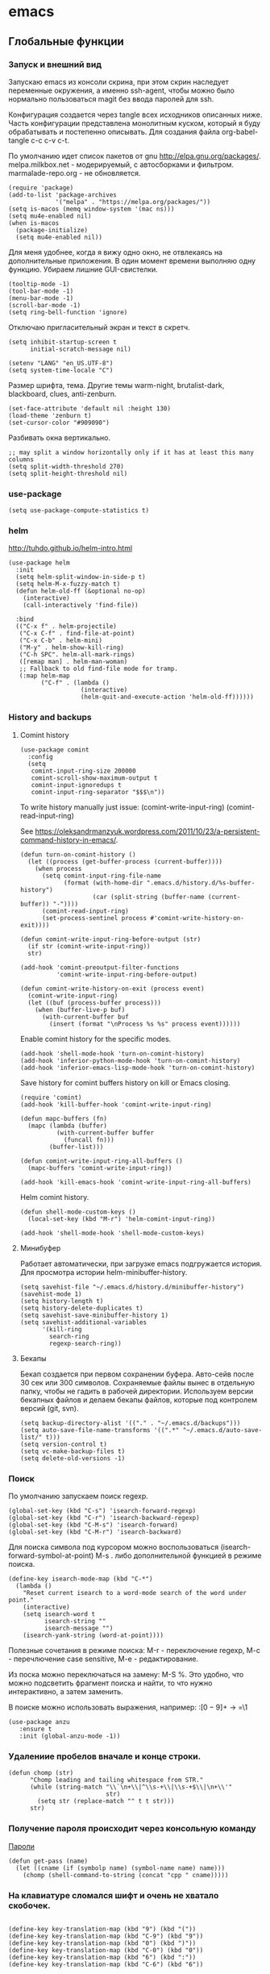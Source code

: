 #+STARTUP: content
* emacs
  :PROPERTIES:
  :header-args: :tangle ~/.emacs.d/init.el :results silent
  :END:

** Глобальные функции
*** Запуск и внешний вид

Запускаю emacs из консоли скрина, при этом скрин наследует переменные
окружения, а именно ssh-agent, чтобы можно было нормально
пользоваться magit без ввода паролей для ssh.

Конфигурация создается через tangle всех исходников описанных ниже.
Часть конфигурации представлена монолитным куском, который я буду
обрабатывать и постепенно описывать.
Для создания файла org-babel-tangle c-c c-v c-t.

По умолчанию идет список пакетов от gnu http://elpa.gnu.org/packages/.
melpa.milkbox.net - модерируемый, с автосборками и фильтром.
marmalade-repo.org - не обновляется.
#+BEGIN_SRC elisp
(require 'package)
(add-to-list 'package-archives
             '("melpa" . "https://melpa.org/packages/"))
(setq is-macos (memq window-system '(mac ns)))
(setq mu4e-enabled nil)
(when is-macos
  (package-initialize)
  (setq mu4e-enabled nil))
#+END_SRC

Для меня удобнее, когда я вижу одно окно, не отвлекаясь на
дополнительные приложения. В один момент времени выполняю одну функцию.
Убираем лишние GUI-свистелки.

#+BEGIN_SRC elisp
(tooltip-mode -1)
(tool-bar-mode -1)
(menu-bar-mode -1)
(scroll-bar-mode -1)
(setq ring-bell-function 'ignore)
#+END_SRC

Отключаю пригласительный экран и текст в скретч.

#+BEGIN_SRC elisp
(setq inhibit-startup-screen t
      initial-scratch-message nil)
#+END_SRC

#+BEGIN_SRC elisp
(setenv "LANG" "en_US.UTF-8")
(setq system-time-locale "C")
#+END_SRC

Размер шрифта, тема.
Другие темы warm-night, brutalist-dark, blackboard, clues, anti-zenburn.

#+BEGIN_SRC elisp
(set-face-attribute 'default nil :height 130)
(load-theme 'zenburn t)
(set-cursor-color "#909090")
#+END_SRC

Разбивать окна вертикально.

#+BEGIN_SRC elisp
;; may split a window horizontally only if it has at least this many columns
(setq split-width-threshold 270)
(setq split-height-threshold nil)
#+END_SRC

*** use-package

#+BEGIN_SRC elisp
(setq use-package-compute-statistics t)
#+END_SRC

*** helm

http://tuhdo.github.io/helm-intro.html

#+BEGIN_SRC elisp
(use-package helm
  :init
  (setq helm-split-window-in-side-p t)
  (setq helm-M-x-fuzzy-match t)
  (defun helm-old-ff (&optional no-op)
    (interactive)
    (call-interactively 'find-file))

  :bind
  (("C-x f" . helm-projectile)
   ("C-x C-f" . find-file-at-point)
   ("C-x C-b" . helm-mini)
   ("M-y" . helm-show-kill-ring)
   ("C-h SPC". helm-all-mark-rings)
   ([remap man] . helm-man-woman)
   ;; Fallback to old find-file mode for tramp.
   (:map helm-map
         ("C-f" . (lambda ()
                    (interactive)
                    (helm-quit-and-execute-action 'helm-old-ff))))))
#+END_SRC

*** History and backups
**** Comint history

#+BEGIN_SRC elisp
(use-package comint
  :config
  (setq
   comint-input-ring-size 200000
   comint-scroll-show-maximum-output t
   comint-input-ignoredups t
   comint-input-ring-separator "$$$\n"))
#+END_SRC

To write history manually just issue:
(comint-write-input-ring)
(comint-read-input-ring)

See https://oleksandrmanzyuk.wordpress.com/2011/10/23/a-persistent-command-history-in-emacs/.
#+BEGIN_SRC elisp
(defun turn-on-comint-history ()
  (let ((process (get-buffer-process (current-buffer))))
    (when process
      (setq comint-input-ring-file-name
            (format (with-home-dir ".emacs.d/history.d/%s-buffer-history")
                    (car (split-string (buffer-name (current-buffer)) "-"))))
      (comint-read-input-ring)
      (set-process-sentinel process #'comint-write-history-on-exit))))
#+END_SRC

#+BEGIN_SRC elisp
(defun comint-write-input-ring-before-output (str)
  (if str (comint-write-input-ring))
  str)

(add-hook 'comint-preoutput-filter-functions
          'comint-write-input-ring-before-output)
#+END_SRC

#+BEGIN_SRC elisp
(defun comint-write-history-on-exit (process event)
  (comint-write-input-ring)
  (let ((buf (process-buffer process)))
    (when (buffer-live-p buf)
      (with-current-buffer buf
        (insert (format "\nProcess %s %s" process event))))))
#+END_SRC

Enable comint history for the specific modes.

#+BEGIN_SRC elisp
(add-hook 'shell-mode-hook 'turn-on-comint-history)
(add-hook 'inferior-python-mode-hook 'turn-on-comint-history)
(add-hook 'inferior-emacs-lisp-mode-hook 'turn-on-comint-history)
#+END_SRC

Save history for comint buffers history on kill or Emacs closing.

#+BEGIN_SRC elisp
(require 'comint)
(add-hook 'kill-buffer-hook 'comint-write-input-ring)

(defun mapc-buffers (fn)
  (mapc (lambda (buffer)
          (with-current-buffer buffer
            (funcall fn)))
        (buffer-list)))

(defun comint-write-input-ring-all-buffers ()
  (mapc-buffers 'comint-write-input-ring))

(add-hook 'kill-emacs-hook 'comint-write-input-ring-all-buffers)
#+END_SRC

Helm comint history.

#+BEGIN_SRC elisp
(defun shell-mode-custom-keys ()
  (local-set-key (kbd "M-r") 'helm-comint-input-ring))

(add-hook 'shell-mode-hook 'shell-mode-custom-keys)
#+END_SRC

**** Минибуфер

Работает автоматически, при загрузке emacs подгружается история.
Для просмотра истории helm-minibuffer-history.

#+BEGIN_SRC elisp
(setq savehist-file "~/.emacs.d/history.d/minibuffer-history")
(savehist-mode 1)
(setq history-length t)
(setq history-delete-duplicates t)
(setq savehist-save-minibuffer-history 1)
(setq savehist-additional-variables
      '(kill-ring
        search-ring
        regexp-search-ring))
#+END_SRC

#+RESULTS:
| kill-ring | search-ring | regexp-search-ring |

**** Бекапы
Бекап создается при первом сохранении буфера.
Авто-сейв после 30 сек или 300 символов.
Сохраняемые файлы вынес в отдельную папку, чтобы не гадить в рабочей
директории. Используем версии бекапных файлов и делаем бекапы файлов,
которые под контролем версий (git, svn).

#+BEGIN_SRC elisp
(setq backup-directory-alist '(("." . "~/.emacs.d/backups")))
(setq auto-save-file-name-transforms '((".*" "~/.emacs.d/auto-save-list/" t)))
(setq version-control t)
(setq vc-make-backup-files t)
(setq delete-old-versions -1)
#+END_SRC

*** Поиск

По умолчанию запускаем поиск regexp.

#+BEGIN_SRC elisp
(global-set-key (kbd "C-s") 'isearch-forward-regexp)
(global-set-key (kbd "C-r") 'isearch-backward-regexp)
(global-set-key (kbd "C-M-s") 'isearch-forward)
(global-set-key (kbd "C-M-r") 'isearch-backward)
#+END_SRC

Для поиска символа под курсором можно воспользоваться
(isearch-forward-symbol-at-point) M-s .
либо дополнительной функцией в режиме поиска.

#+BEGIN_SRC elisp
(define-key isearch-mode-map (kbd "C-*")
  (lambda ()
    "Reset current isearch to a word-mode search of the word under point."
    (interactive)
    (setq isearch-word t
          isearch-string ""
          isearch-message "")
    (isearch-yank-string (word-at-point))))
#+END_SRC

Полезные сочетания в режиме поиска:
М-r - переключение regexp,
M-c - перечлючение case sensitive,
M-e - редактирование.

Из поска можно переключаться на замену: M-S %. Это удобно, что можно
подсветить фрагмент поиска и найти, то что нужно интерактивно, а затем
заменить.

В поиске можно использовать выражения, например:
:\([0-9]+\) → =\1

#+BEGIN_SRC elisp
(use-package anzu
   :ensure t
   :init (global-anzu-mode -1))
#+END_SRC

*** Удалениие пробелов вначале и конце строки.

#+BEGIN_SRC elisp
(defun chomp (str)
      "Chomp leading and tailing whitespace from STR."
      (while (string-match "\\`\n+\\|^\\s-+\\|\\s-+$\\|\n+\\'"
                           str)
        (setq str (replace-match "" t t str)))
      str)
#+END_SRC

*** Получение пароля происходит через консольную команду

[[file:system.org::*%D0%9F%D0%B0%D1%80%D0%BE%D0%BB%D0%B8][Пароли]]

#+BEGIN_SRC elisp
  (defun get-pass (name)
    (let ((cname (if (symbolp name) (symbol-name name) name)))
      (chomp (shell-command-to-string (concat "cpp " cname)))))
#+END_SRC

*** На клавиатуре сломался шифт и очень не хватало скобочек.

#+BEGIN_SRC elisp :tangle no

(define-key key-translation-map (kbd "9") (kbd "("))
(define-key key-translation-map (kbd "C-9") (kbd "9"))
(define-key key-translation-map (kbd "0") (kbd ")"))
(define-key key-translation-map (kbd "C-0") (kbd "0"))
(define-key key-translation-map (kbd "6") (kbd ":"))
(define-key key-translation-map (kbd "C-6") (kbd "6"))

#+END_SRC

#+RESULTS:
: 6

*** Пути от домашней папки и emacs.d.
#+BEGIN_SRC elisp
  (defun may-be-add-first-slash (path)
    (concat (if (string-match "^/" path) "" "/") path))

  (defun with-home-dir (path)
    (concat (expand-file-name "~") (may-be-add-first-slash path)))

  (defun with-emacs-dir (path)
    (with-home-dir (concat ".emacs.d" (may-be-add-first-slash path))))
#+END_SRC

*** Копирование имени файла текущего буфера в clipboard.
#+BEGIN_SRC elisp
  (defun copy-file-name-to-clipboard ()
    "Copy the current buffer file name to the clipboard."
    (interactive)
    (let ((filename (if (equal major-mode 'dired-mode)
                        default-directory
                      (buffer-file-name))))
      (when filename
        (kill-new filename)
        (message "Copied buffer file name '%s' to the clipboard." filename))))

#+END_SRC

#+RESULTS:
: copy-file-name-to-clipboard
: copy-file-name-to-clipboard

*** Русская раскладка С-\

#+BEGIN_SRC elisp
(load-file "~/.emacs.d/cyrillic-dvorak.el")
(setq default-input-method "cyrillic-dvorak")
#+END_SRC

*** Шаблоны

Включаем возможность использования шаблонов везде.
Личные шаблоны храняться в file:///~/.emacs.d/snippets/.
Шаблоны могут использоваться как по ключу (key), так и по сочетанию
клавиш (binding), последнее полезно для оборачивания региона шаблоном.
yas-wrap-around-region включает такое поведение.

#+BEGIN_SRC elisp
(require 'yasnippet)
(yas-global-mode 1)
(setq yas-wrap-around-region t)
#+END_SRC

*** Браузер
#+BEGIN_SRC elisp
(setq browse-url-browser-function 'browse-url-generic
     browse-url-generic-program "firefox")

(when (eq system-type 'darwin)
  (setq browse-url-generic-program "/Applications/Google Chrome.app/Contents/MacOS/Google Chrome"))

#+END_SRC

*** Смена сплита буферов вертикальный/горизонтальный
#+BEGIN_SRC elisp
(defun toggle-window-split ()
  (interactive)
  (if (= (count-windows) 2)
      (let* ((this-win-buffer (window-buffer))
	     (next-win-buffer (window-buffer (next-window)))
	     (this-win-edges (window-edges (selected-window)))
	     (next-win-edges (window-edges (next-window)))
	     (this-win-2nd (not (and (<= (car this-win-edges)
					 (car next-win-edges))
				     (<= (cadr this-win-edges)
					 (cadr next-win-edges)))))
	     (splitter
	      (if (= (car this-win-edges)
		     (car (window-edges (next-window))))
		  'split-window-horizontally
		'split-window-vertically)))
	(delete-other-windows)
	(let ((first-win (selected-window)))
	  (funcall splitter)
	  (if this-win-2nd (other-window 1))
	  (set-window-buffer (selected-window) this-win-buffer)
	  (set-window-buffer (next-window) next-win-buffer)
	  (select-window first-win)
	  (if this-win-2nd (other-window 1))))))

#+END_SRC

#+RESULTS:
: toggle-window-split

*** Смена содержимого окон
#+BEGIN_SRC elisp
  (defun swap-windows (arg)
    "Transpose the buffers shown in two windows."
    (interactive "p")
    (let ((selector (if (>= arg 0) 'next-window 'previous-window)))
      (while (/= arg 0)
        (let ((this-win (window-buffer))
              (next-win (window-buffer (funcall selector))))
          (set-window-buffer (selected-window) next-win)
          (set-window-buffer (funcall selector) this-win)
          (select-window (funcall selector)))
        (setq arg (if (plusp arg) (1- arg) (1+ arg))))))

#+END_SRC

*** Аккорды

Назначаем сочетания символов на часто используемые функции.
#+BEGIN_SRC elisp
(require 'key-chord)
(key-chord-mode 1)
(key-chord-define-global "yy" 'ack)
(key-chord-define-global "jj" 'ace-jump-mode)
(key-chord-define-global "hh" 'magit-status)
#+END_SRC

*** Работа c unicode
Часто используемые символы удобно смотреть:
http://xahlee.info/comp/unicode_index.html
http://www.unexpected-vortices.com/doc-notes/some-common-unicode-characters.html
Вставка c-x 8 ret.

*** Spell checking

Для проверки можно использовать flyspell-region или ispell-region,
также можно влючить проверку для mode через mode-hook (flyspell-mode).

http://endlessparentheses.com/ispell-and-org-mode.html

M-$ - исправление первого слова с ошибкой после курсора.
В сессии исправления можно принять текущее слова (a/A),

добавить в личный словарь (i).

Переключение словаря - ispell-change-dictionary.

*** Magit for project

#+BEGIN_SRC elisp
(use-package magit
  :ensure t)

(defun magit-nova ()
  (interactive)
  (let ((buffer "magit: nova"))
    (if (get-buffer buffer)
	(switch-to-buffer "magit: nova")
      (magit-status "~/m/nova"))))

(global-set-key (kbd "C-; n") 'magit-nova)
#+END_SRC

*** defaults

#+BEGIN_SRC elisp
(require 'smex)
(smex-initialize)
(global-set-key (kbd "M-x") 'smex)
(global-set-key (kbd "M-X") 'smex-major-mode-commands)
(global-set-key (kbd "C-c C-c M-x") 'execute-extended-command)

(require 'uniquify)
(setq uniquify-buffer-name-style 'forward)

(require 'saveplace)
(setq-default save-place t)

(global-set-key (kbd "M-/") 'hippie-expand)
(global-set-key (kbd "C-x C-b") 'ibuffer)

(use-package ace-window
  :ensure t
  :init (global-set-key [remap other-window] 'ace-window))

(fset 'yes-or-no-p 'y-or-n-p)

(require 'expand-region)
(global-set-key (kbd "C-=") 'er/expand-region)

(global-set-key (kbd "M-n") 'delete-indentation)

(show-paren-mode 1)

;; show buffer file path or buffer name
(setq frame-title-format '(buffer-file-name "emacs %f" ("emacs %b")))

;; NO TABS, spaces only
(setq-default indent-tabs-mode nil)
(setq tab-width 4)

(setq find-program "find")

(setq x-select-enable-clipboard t
      x-select-enable-primary t
      save-interprogram-paste-before-kill t
      apropos-do-all t
      mouse-yank-at-point t
      save-place-file (concat user-emacs-directory "places")
      Info-additional-directory-list '("/usr/share/info/emacs-snapshot/" "/usr/local/share/info"))

(setq tramp-default-method "ssh")

(use-package ack
  :ensure t
  :init (setq
         ack-defaults-function 'ack-legacy-defaults
         ack-command "ag -i --nogroup --nocolor ")
  :config (defalias 'grep 'ack))

(setq grep-command "ag -i --nogroup --nocolor ")

(require 'multiple-cursors)
(require 'mark-multiple)
(require 'inline-string-rectangle)

(defun fc-eval-and-replace ()
  "Replace the preceding sexp with its value."
  (interactive)
  (backward-kill-sexp)
  (condition-case nil
      (prin1 (eval (read (current-kill 0)))
             (current-buffer))
    (error (message "Invalid expression")
           (insert (current-kill 0)))))

(display-time-mode t)

(add-hook 'before-save-hook 'delete-trailing-whitespace)

(global-set-key (kbd "C-w") 'clipboard-kill-region)
(global-set-key (kbd "M-w") 'clipboard-kill-ring-save)
(global-set-key (kbd "C-y") 'clipboard-yank)
(global-set-key (kbd "C-x r t") 'inline-string-rectangle)
(global-set-key (kbd "C-<") 'mark-previous-like-this)
(global-set-key (kbd "C->") 'mark-next-like-this)
;; like the other two, but takes an argument (negative is previous)
(global-set-key (kbd "C-M-m") 'mark-more-like-this)

(custom-set-faces
 '(which-func ((t (:foreground "#b680b1" :weight bold))))
 '(chess-ics1-black-face ((t (:foreground "dim gray" :weight bold))))
 '(chess-ics1-white-face ((t (:foreground "chocolate" :weight bold))))
 '(secondary-selection ((t (:background "olive drab")))))

(put 'narrow-to-region 'disabled nil)
(put 'downcase-region 'disabled nil)

(setq helm-locate-project-list '("~/m/nova"))

(setq ix-user "amadev"
      ix-token (get-pass "ix.io"))

(add-hook 'emacs-startup-hook
          (lambda ()
            (message "Emacs ready in %s with %d garbage collections."
                     (format "%.2f seconds"
                             (float-time
                              (time-subtract after-init-time before-init-time)))
                     gcs-done)))
(setq fill-column 80)

(setq create-lockfiles nil)
#+END_SRC

*** text

#+BEGIN_SRC elisp
(defun rows2one (start end)
  (interactive "r")
  (save-restriction
    (narrow-to-region start end)
    (goto-char (point-min))
    (replace-regexp "^" "'")
    (goto-char (point-min))
    (replace-regexp "$" "',")
    (goto-char (point-min))
    (while (search-forward "\n" nil t) (replace-match " " nil t))
    (move-end-of-line)
    ))

(defun pretty-print-xml-region (begin end)
  "Pretty format XML markup in region. You need to have nxml-mode
http://www.emacswiki.org/cgi-bin/wiki/NxmlMode installed to do
this. The function inserts linebreaks to separate tags that have
nothing but whitespace between them. It then indents the markup
by using nxml's indentation rules."
  (interactive "r")
  (save-excursion
    (goto-char begin)
    (while (search-forward-regexp "\>[ \\t]*\<" nil t)
      (backward-char) (insert "\n") (setq end (1+ end)))
    (indent-region begin end))
  (message "Ah, much better!"))

(defun duplicate-line(arg)
  "Duplicate current line, leaving point in lower line."
  (interactive "*p")

  ;; save the point for undo
  (setq buffer-undo-list (cons (point) buffer-undo-list))

  ;; local variables for start and end of line
  (let ((bol (save-excursion (beginning-of-line) (point)))
        eol)
    (save-excursion

      ;; don't use forward-line for this, because you would have
      ;; to check whether you are at the end of the buffer
      (end-of-line)
      (setq eol (point))

      ;; store the line and disable the recording of undo information
      (let ((line (buffer-substring bol eol))
            (buffer-undo-list t)
            (count arg))
        ;; insert the line arg times
        (while (> count 0)
          (newline)         ;; because there is no newline in 'line'
          (insert line)
          (setq count (1- count)))
        )

      ;; create the undo information
      (setq buffer-undo-list (cons (cons eol (point)) buffer-undo-list)))
    ) ; end-of-let

  ;; put the point in the lowest line and return
  (next-line arg))

(global-set-key (kbd "C-c l") 'duplicate-line)

(defvar current-date-time-format "%Y-%m-%dT%T%z"
  "Format of date to insert with `insert-current-date-time' func
See help of `format-time-string' for possible replacements")

(defvar current-time-format "%H:%M:%S%z"
  "Format of date to insert with `insert-current-time' func.
Note the weekly scope of the command's precision.")

(defun insert-current-date-time ()
  "insert the current date and time into current buffer.
Uses `current-date-time-format' for the formatting the date/time."
       (interactive)
       (insert (format-time-string current-date-time-format (current-time))))

(defun insert-current-date ()
  "insert the current date and time into current buffer.
Uses `current-date-time-format' for the formatting the date/time."
       (interactive)
       (insert (format-time-string "%Y-%m-%d" (current-time))))

(defun insert-current-time ()
  "insert the current time (1-week scope) into the current buffer."
       (interactive)
       (insert (format-time-string current-time-format (current-time))))

(defun sentence-from-func-name-in-string (func-name)
  (let ((splitted-fn (split-string func-name "_")))
    (setf (first splitted-fn) (capitalize (first splitted-fn)))
    (concat (mapconcat 'identity splitted-fn " ") "."))
  )

(defun sentence-from-func-name (start end)
  (interactive "r")
  (let ((result
         (sentence-from-func-name-in-string
          (buffer-substring-no-properties start end))))
    (save-excursion
      (delete-region start end)
      (goto-char start)
      (insert result))))
#+END_SRC

*** prog

#+BEGIN_SRC elisp
(defun my-prog-mode-hook ()
  (setq whitespace-style '(face lines-tail trailing)
        whitespace-line-column 79)
  (whitespace-mode t)
  (which-function-mode -1)
  (idle-highlight-mode t)
  (make-local-variable 'column-number-mode)
  (column-number-mode t)
  (hl-line-mode t)
  (add-to-list 'write-file-functions 'delete-trailing-whitespace))

(add-hook  'prog-mode-hook 'my-prog-mode-hook)
#+END_SRC

*** Макросы

kmacro-name-last-macro
insert-kbd-macro

#+BEGIN_SRC elisp
(fset 'convert_shell_env_to_emacs
      (lambda (&optional arg)
        "Keyboard macro."
        (interactive "p")
        (kmacro-exec-ring-item
         (quote ([40 4 115 101 116 101 110 118 32 34 4 19 61 return backspace 34 32 34 4 5 34 41 14 1] 0 "%d")) arg)))

(fset 'pytest-args-from-test-name
   (lambda (&optional arg) "Keyboard macro." (interactive "p") (kmacro-exec-ring-item '([134217765 46 return 47 return 33 backspace 32 45 107 32 18 47 return 67108896 19 32 23 2 2 2 23 46 112 121 5] 0 "%d") arg)))

(fset 'create-a-drill
   (kmacro-lambda-form [?* ?* ?* ?* backspace ?  ?\C-s ?  ?- ?  return backspace backspace backspace return backspace backspace backspace backspace ?* ?* ?* ?* ?  ?a ?n ?s ?w ?e ?r ?  backspace return backspace backspace backspace backspace backspace ?\C-p ?\C-p ?\C-c ?\C-q ?d ?r ?i ?l ?l return ?\C-e return backspace backspace backspace backspace ?t ?r ?a ?n ?s ?l ?a ?t ?e ?\C-n ?\C-n ?\C-n ?\C-a] 0 "%d"))
#+END_SRC

*** Replace multiple empty lines with a single one

#+BEGIN_SRC elisp
(defun single-lines-only ()
  "replace multiple blank lines with a single one"
  (interactive)
  (goto-char (point-min))
  (while (re-search-forward "\\(^\\s-*$\\)\n" nil t)
    (replace-match "\n")
    (forward-char 1)))
#+END_SRC

*** Export presentations to site

#+BEGIN_SRC elisp
(require 'ox-reveal)
(defun my-export ()
  (interactive)
  (save-current-buffer
    (let ((org-reveal-width 1920)
          (org-reveal-height 1080))
     (set-buffer "scheduler.org")
     (org-reveal-export-to-html)))
  (shell-command-to-string "scp -r ~/org/scheduler amadev:~/www/docs/")
  (shell-command-to-string "scp ~/org/scheduler.html amadev:~/www/docs/")
  (shell-command-to-string "scp ~/org/custom.css amadev:~/www/docs/reveal.js/css/")
  (shell-command-to-string "rm ~/org/scheduler.html"))
#+END_SRC

*** Delete buffes by name

Using ibuffer it can be done with marking buffers by name with '% n'
and press 'D' after that.

*** Color codes

#+BEGIN_SRC elisp
(use-package ansi-color
  :init
  (defun display-ansi-colors ()
    (interactive)
    (ansi-color-apply-on-region (point-min) (point-max))))
#+END_SRC

*** git-link

#+BEGIN_SRC elisp
(use-package git-link
  :config
  (defun git-link-mcp (hostname dirname filename branch commit start end)
    (format "https://gerrit.mcp.mirantis.com/gitweb?p=%s.git;a=blob;f=%s;hb=refs/heads/%s%s"
	    dirname
            filename
            branch
	    (when start
              (concat "#"
                      (if end
                          (format "l%s-l%s" start end)
                        (format "l%s" start))))))

  (add-to-list 'git-link-remote-alist '("gerrit.mcp.mirantis.net" git-link-mcp))

  (defun git-link-openstack (hostname dirname filename branch commit start end)
    (format "https://git.openstack.org/cgit/%s/tree/%s?h=refs/heads/%s%s"
	    dirname
            filename
            branch
	    (when start
              (concat "#"
                      (if end
                          (format "n%s-n%s" start end)
                        (format "n%s" start))))))

  (defun git-link-openstack-github (hostname dirname filename branch commit start end)
    (funcall 'git-link-github "github.com" dirname filename branch commit start end))

  (defun git-link-commit-openstack-github (hostname dirname commit)
    (funcall 'git-link-commit-github "github.com" dirname commit))

  ;; (add-to-list 'git-link-remote-alist '("review.openstack.org" git-link-openstack))
  (add-to-list 'git-link-remote-alist '("review.openstack.org" git-link-openstack-github))
  (add-to-list 'git-link-commit-remote-alist '("review.openstack.org" git-link-commit-openstack-github))
  )
#+END_SRC

*** Script wrappers

#+BEGIN_SRC elisp
(defun run-mirantis-vpn ()
  (interactive)
  (start-process "mirantis-vpn" "mirantis-vpn-buffer" "/home/amadev/bin/run_mirantis_vpn"))

(defun run-proxy ()
  (interactive)
  (start-process "proxy" "proxy-buffer" "/home/amadev/bin/run_proxy"))
#+END_SRC

*** Send region to comint buffer

Send buffer string to the shell specified by name in
target-shell-session. It could be defined as file local variable:

# Local Variables:
# target-shell-session: shell-default
# End:

#+BEGIN_SRC elisp
(require 'subr-x)

(make-variable-buffer-local
 (defvar target-shell-session "shell-default"
   "Name of session buffer for sending comands from sh-send-mode"))

(defun send-current-paragraph-or-region (&optional step cmd)
  (interactive ())

  (let* ((pbuf (get-buffer target-shell-session))
         (proc (get-buffer-process pbuf))
         min max command)
    (if (use-region-p)
        (setq min (region-beginning)
              max (region-end))
      (setq min (save-excursion (backward-paragraph) (point))
            max (save-excursion (re-search-forward "\n[\t\n ]*\n+" nil "NOERROR") (point))))
    (setq command (if cmd
                      cmd
                    (concat (string-trim (buffer-substring min max)) "\n")))
    ;; (message "sending '%s'  to '%s'" command target-shell-session)
    (if (and (derived-mode-p 'org-mode) (string-prefix-p "- [" (thing-at-point 'line t)))
        (org-ctrl-c-ctrl-c)
        (progn (with-current-buffer pbuf
           (goto-char (process-mark proc))
           (insert command)
           (comint-send-input))
         (display-buffer (process-buffer proc) t)
         (when step
           (goto-char max)
           (next-line))))))

(defun send-current-paragraph-or-region-and-step ()
  (interactive)
  (send-current-paragraph-or-region t))

(defun switch-to-process-buffer ()
  (interactive)
  (pop-to-buffer (get-buffer target-shell-session) t))

(defun sh-set-to-current-dir ()
  (interactive)
  (send-current-paragraph-or-region nil (concat "cd " default-directory)))

(define-minor-mode sh-send-mode
  "Send a paragraph or marked string to the shell buffer."
  :lighter " ss"
  :keymap (let ((map (make-sparse-keymap)))
            (define-key map (kbd "C-c C-c") 'send-current-paragraph-or-region-and-step)
            (define-key map (kbd "C-c C-z") 'switch-to-process-buffer)
            map))

(add-hook 'sh-mode-hook 'sh-send-mode)
(add-hook 'sql-mode-hook 'sh-send-mode)
(add-hook 'clojure-mode-hook 'sh-send-mode)
(add-hook 'org-mode-hook 'sh-send-mode)
#+END_SRC

*** Smartparens

Example config: https://github.com/Fuco1/.emacs.d/blob/master/files/smartparens.el

#+BEGIN_SRC elisp
(use-package smartparens-config
  :ensure smartparens
  :init (setq sp-base-key-bindings 'paredit)
  :config (progn
            (show-smartparens-global-mode t))
  :bind
  (:map smartparens-mode-map
        ("C-<right>" . sp-forward-slurp-sexp)
        ("C-<left>" . sp-forward-barf-sexp)
        ("C-c <left>" . sp-backward-slurp-sexp)
        ("C-c <right>" . sp-backward-barf-sexp)
        ("C-M-f" . sp-forward-sexp)
        ("C-M-b" . sp-backward-sexp)
        ("M-r" . sp-raise-sexp)
        ))

(add-hook 'prog-mode-hook 'turn-on-smartparens-strict-mode)
(add-hook 'markdown-mode-hook 'turn-on-smartparens-strict-mode)
(add-hook 'cider-repl-mode-hook 'turn-on-smartparens-strict-mode)
#+END_SRC

*** Shell track current dir

#+BEGIN_SRC elisp
  (defun shell-procfs-dirtrack (str)
    (prog1 str
      (when (string-match comint-prompt-regexp str)
        (let ((directory (file-symlink-p
                          (format "/proc/%s/cwd"
                                  (process-id
                                   (get-buffer-process
                                    (current-buffer)))))))
          (when (file-directory-p directory)
            (cd directory))))))

  (define-minor-mode shell-procfs-dirtrack-mode
    "Track shell directory by inspecting procfs."
    nil nil nil
    (cond (shell-procfs-dirtrack-mode
           (when (bound-and-true-p shell-dirtrack-mode)
             (shell-dirtrack-mode 0))
           (when (bound-and-true-p dirtrack-mode)
             (dirtrack-mode 0))
           (add-hook 'comint-preoutput-filter-functions
                     'shell-procfs-dirtrack nil t))
          (t
           (remove-hook 'comint-preoutput-filter-functions
                        'shell-procfs-dirtrack t))))
#+END_SRC

** Работа с файлами dired

Для просмотра содержимого папки можно C-x C-f C-f,
либо C-x d, для второго варианта можно указать glob-шаблон,
чтобы отфильтровать нужное, например *.org.

Сортировка по дате/алфавиту - s.
Задание переключателей для ls - C-u s, можно указать h, чтобы видеть
размеры в человекопонятном виде.

Режим wdired позволяет изменять имена файлов, как текст C-x C-q.

Пометка файлов через regexp - % m.
Выделить все - * s.
Инвертировать выделение - * t.

Скопировать, переместить, удалить - C, R, D.

Скопировать полный путь до файла C-u 0 w.

Настройки отображения dired по умолчанию.
Показываем все, сортируем по дате (новые внизу), но сначала директории.

#+BEGIN_SRC elisp
(setq dired-listing-switches "-altrh  --group-directories-first")
#+END_SRC

Использовать lisp-версию ls для Mac.

#+BEGIN_SRC elisp
(when (eq system-type 'darwin)
  (require 'ls-lisp)
  (setq ls-lisp-use-insert-directory-program nil))
#+END_SRC

#+BEGIN_SRC elisp
(use-package dired-subtree :ensure t
  :after dired
  :config
  (bind-key "<tab>" #'dired-subtree-toggle dired-mode-map)
  (bind-key "<backtab>" #'dired-subtree-cycle dired-mode-map))

(use-package dired-git-info
    :ensure t
    :bind (:map dired-mode-map
                (")" . dired-git-info-mode)))
#+END_SRC

** erc

echo "machine irc.freenode.net login avolkov port 6697 password $(cpp.sh irc.freenode.net)" >> \
   ~/.authinfo
echo "machine miracloud.irc.slack.com login andrey.volkov port 6667 password $(cpp.sh mirantis_irc)" >> \
   ~/.authinfo

Возможно, файл сильно кешируется, т.к. после обновления файла из запущенного
emacs данные не подхватывались, решилось перезапуском.

#+BEGIN_SRC elisp
(defun start-ircs ()
  (interactive)
  (erc-tls :server "irc.freenode.net" :port 6697
           :nick "avolkov" :full-name "Andrey Volkov"))

(require 'erc-join)
(erc-autojoin-mode 1)

(setq erc-autojoin-channels-alist
      '(
        ("freenode.net" "#openstack-nova" "#openstack-placement")
        ))

(setq erc-track-exclude-types '("JOIN" "NICK" "PART" "QUIT" "MODE"
                                "324" "329" "332" "333" "353" "477"))

(setq erc-format-query-as-channel-p t
      erc-track-priority-faces-only 'all
      erc-track-faces-priority-list '(erc-error-face
                                      erc-current-nick-face
                                      erc-keyword-face
                                      erc-nick-msg-face
                                      erc-direct-msg-face
                                      erc-dangerous-host-face
                                      erc-notice-face
                                      erc-prompt-face))

(require 'erc-log)
(setq erc-log-channels-directory "~/.emacs.d/erc/logs/")
(erc-log-enable)

(setq erc-save-buffer-on-part nil
      erc-save-queries-on-quit nil
      erc-log-write-after-send t
      erc-log-write-after-insert t)
#+END_SRC

#+BEGIN_SRC elisp
  (setq erc-important-channels
        '("#quotas" "#emacs" "#mos-ere" "#mos-nova" "#mos-nova-flood-ru"))

  (defun list-erc-joined-channels ()
    "Return all the channels you're in as a list. This does not include queries."
    (save-excursion
      ;; need to get out of ERC mode so we can have *all* channels returned
      (set-buffer "*scratch*")
      (mapcar #'(lambda (chanbuf)
                  (with-current-buffer chanbuf (erc-default-target)))
              (erc-channel-list erc-process))))

  (defun list-erc-tracked-channels (excluded)
    (remove-if #'(lambda (row) (member row excluded)) (list-erc-joined-channels)))

  (defun enable-erc-notification-for-important-channels-only ()
    (interactive)
    (setq erc-track-priority-faces-only (list-erc-tracked-channels erc-important-channels))
    (message "Enable notifications for channels %s" erc-important-channels))

  (defun disable-non-priority-notification ()
    (interactive)
    (setq erc-track-priority-faces-only 'all)
    (message "Notifications from all channels are disabled"))

  (defun enable-all-notifications ()
    (interactive)
    (setq erc-track-priority-faces-only nil)
    (message "Notifications from all channels are enabled"))
#+END_SRC

** shell
*** Tramp

#+BEGIN_SRC elisp
(use-package tramp
  :config (add-to-list 'tramp-connection-properties
                       (list nil "session-timeout" nil)))
#+END_SRC

*** Shell management

Для удобства запуска новых консолей есть две функции:
- start-shell(buffer-name &optional cmd)
  Например: (start-shell "shell_nova" "cd ~/m/nova && vact")
- start-ssh (buffer-name host &optional cmd)
  Подключается к хосту, используя tramp, затем запускает shell.
  Для подключения к хосту можно использовать tramp, например:
  (start-ssh "shell_ctl" "fuel|sudo:fuel|ssh:ctl01")

Часто используемые shell добавляются в shell-alist и вызываются
через helm (c-; b).

#+BEGIN_SRC elisp
(defun read-shells-config (fname)
  (read (format "(%s)"
                (with-temp-buffer
                  (insert-file-contents fname)
                  (buffer-string)))))

(defun make-comint-directory-tracking-work-remotely ()
  "Add this to comint-mode-hook to make directory tracking work
    while sshed into a remote host, e.g. for remote shell buffers
    started in tramp. (This is a bug fix backported from Emacs 24:
    http://comments.gmane.org/gmane.emacs.bugs/39082"
  (set (make-local-variable 'comint-file-name-prefix)
       (or (file-remote-p default-directory) "")))

(add-hook 'comint-mode-hook 'make-comint-directory-tracking-work-remotely)

(defun shell-cd (cmd)
  (when (string-match "cd \\([^\n]+\\)" cmd)
    (cd (match-string 1 cmd))))

(defun start-local (buffer-name &optional cmd)
  (shell buffer-name)
  (when cmd
      (shell-cd cmd)
      (with-current-buffer buffer-name
        (shell-procfs-dirtrack-mode))
      (comint-send-string buffer-name (concat cmd "\n"))))

(defun start-ssh (buffer-name host &optional cmd)
  (find-file (format "/ssh:%s:" host))
  (shell buffer-name)
  (if cmd
      (comint-send-string buffer-name (concat cmd "\n"))))

(defun start-shell-buffer (buffer host cmd)
  (if host
      (start-ssh bf host cmd)
    (start-local bf cmd)))

(setq shelm-history nil)

(defun run-or-get-shell (name)
  (interactive
   (progn
     (setq shell-alist (read-shells-config "~/.emacs.d/shells.el"))
     (let ((name (helm-comp-read
                  "Select shell: "
                  (mapcar (lambda (item) (list (nth 0 item) (nth 0 item))) shell-alist)
                  :history 'shelm-history)))
       (if (listp name) name (list name)))))
  (let* ((opts (cadr (assoc name shell-alist)))
         (host (plist-get opts 'host))
         (cmd (or (plist-get opts 'cmd) "true"))
         (bf (concat "shell-" name)))
    (message "%s is choosen, cmd: %s, host: %s" name cmd host)
    (and
     (get-buffer bf)
     (not (get-buffer-process bf))
     (kill-buffer bf))
    (if (get-buffer bf)
        (switch-to-buffer bf)
      (start-shell-buffer bf host cmd))))

(global-set-key (kbd "C-; b") 'run-or-get-shell)
#+END_SRC

*** Run current file

Запуск текущего файла в compilation mode.

#+BEGIN_SRC elisp
(global-set-key (kbd "<f7>") 'run-current-file)

(defun run-current-file ()
      "Execute or compile the current file.
   For example, if the current buffer is the file x.pl,
   then it'll call “perl x.pl” in a shell.
   The file can be php, perl, python, ruby, javascript, bash, ocaml, java.
   File suffix is used to determine what program to run."
      (interactive)
      (let (extention-alist fname suffix progName cmdStr)
        (setq extention-alist ; a keyed list of file suffix to comand-line program to run
              '(
                ("php" . "php")
                ("pl" . "perl")
                ("py" . "python")
                ("rb" . "ruby")
                ("js" . "js")
                ("sh" . "bash")
                ("" . "bash")
                ("ml" . "ocaml")
                ("vbs" . "cscript")
                ("java" . "javac")
                )
              )
        (setq fname (buffer-file-name))
        (setq suffix (file-name-extension fname))
        (setq progName (cdr (assoc suffix extention-alist)))
        (setq cmdStr (concat progName " \"" fname "\""))

        (if (string-equal suffix "el")
            (load-file fname)
          (if progName                  ; is not nil
              (progn
                (message "Running...")
                (compile (read-shell-command "Command: " cmdStr)))
            ;;(shell-command cmdStr))
            (message "No recognized program file suffix for this file.")
            ))))
#+END_SRC

*** Run tmp command

#+BEGIN_SRC elisp
  (defun tmp-command()
    (interactive)
    (comint-send-string "shell_placement" "~/m/python-openstackclient/.tox/py27/bin/pytest -vxlk TestSetInventory\n"))
  (global-set-key (kbd "<f8>") 'tmp-command)
#+END_SRC

*** Eshell

#+BEGIN_SRC elisp
;; for GNU Emacs 26.3
(defun eshell-mode-custom-keys ()
  (local-set-key (kbd "<f9>") 'helm-eshell-history)
  (local-set-key (kbd "M-r") 'helm-eshell-history))
(add-hook 'eshell-mode-hook 'eshell-mode-custom-keys)
;; for GNU Emacs 28.0.50
(require 'em-hist)

(setq helm-show-completion-display-function #'helm-show-completion-default-display-function)
(define-key eshell-hist-mode-map (kbd "M-r") 'helm-eshell-history)
#+END_SRC

** orgmode

Установка orgmode и его расширений.

#+BEGIN_SRC elisp
(add-to-list 'package-archives '("org" . "http://orgmode.org/elpa/") t)
#+END_SRC

Устанавливаем org-plus-contrib, нужно обновлять в чистом emacs
или удалять файлы elc при ошибках компиляции.

Файлы с задачами.
#+BEGIN_SRC elisp
(setq my-org-dir (with-home-dir "org/"))
(setq org-agenda-files
      (mapcar
       #'(lambda (name) (concat my-org-dir name))
       '("task.org" "org-linkz/Linkz.org" "reference.org" "work-gcal.org" "book.org" "film.org" "att-log.org")))
#+END_SRC

#+RESULTS:
| /home/amadev/org/gtd.org | /home/amadev/org/office.org |

Refile targets where items from any list can be moved.
Most recent items should appear on top. It's more natural way to see recent items first. The same setup as in mail.
Done issues go to the bottom of the list. Can view it if needed.

#+BEGIN_SRC elisp
(defun refile-org-files ()
  (let ((files '("task.org" "reference.org" "book.org" "film.org")))
    (mapcar #'(lambda (x) (concat my-org-dir x)) files)))

(setq org-refile-targets '((refile-org-files . (:level . 2)))
      org-reverse-note-order t)
#+END_SRC

#+RESULTS:
: ((refile-org-files :level . 2))

Сочетание, для открытия агенды.
#+BEGIN_SRC elisp
(global-set-key (kbd "C-c a") 'org-agenda)
(global-set-key (kbd "C-c i") 'org-store-link)
#+END_SRC

#+RESULTS:
: org-agenda

Mobile and web accessibility are resolved by https://org-web.org/.
All org files are synchronized to Dropbox w/o org-mobile.

*** org-mode latex

# export to latex
sudo apt-get install texlive-full

C-c C-x C-l runs the command org-preview-latex-fragment (need imagemagick)
C-c C-c on fomula - reset image
C-c C-x \ runs the command org-toggle-pretty-entities (display unicode values)

Increase font size for latex fragment preview.

#+BEGIN_SRC elisp
(setq org-format-latex-options (plist-put org-format-latex-options :scale 1.6))
#+END_SRC

See [[file:~/org/pdf-export.org]]

#+BEGIN_SRC elisp
(add-to-list
 'org-latex-classes
 '("nice-pdf-26" "\\documentclass[14pt,a4paper,hidelinks]{scrartcl}
\\usepackage[T1]{fontenc}
\\usepackage{fontspec}
\\usepackage{graphicx}
\\usepackage{hyperref}
\\usepackage{geometry}
\\usepackage{libertine}

\\geometry{a4paper, textwidth=6.5in, textheight=10in,
            marginparsep=7pt, marginparwidth=.6in}
\\pagestyle{empty}
\\title{}

         [NO-DEFAULT-PACKAGES]
         [PACKAGES]
         [EXTRA]
\\setcounter{secnumdepth}{0}
"
   ("\\subsection{%s}" . "\\subsection*{%s}")
   ("\\subsubsection{%s}" . "\\subsubsection*{%s}")
   ("\\paragraph{%s}" . "\\paragraph*{%s}")
   ("\\subparagraph{%s}" . "\\subparagraph*{%s}")))

(setq org-latex-pdf-process
      '("xelatex -interaction nonstopmode %f"
        "xelatex -interaction nonstopmode %f"))
#+END_SRC

http://emacs-fu.blogspot.com/2011/04/nice-looking-pdfs-with-org-mode-and.html

*** Захват сообщений

Шаблоны.

%? - пользовательский ввод.
%U - дата.
%a - указатель на файл, в котором находишься при захвате.
%i - активный регион.

#+BEGIN_SRC elisp
(setq my-task-file (concat my-org-dir "task.org"))
(setq my-bookmark-file (concat my-org-dir "bookmark.org"))
(setq org-capture-templates
      '(("i"
         "Inbox"
         entry
         (file+olp my-task-file "task" "inbox")
         "* TODO %?\n\nAdded: %U\n  %i\n")
        ("f"
         "Inbox with file link"
         entry
         (file+olp my-task-file "task" "inbox")
         "* TODO %?\n\nAdded: %U\n  %i\n%\n")
        ("b"
         "Bookmark"
         entry
         (file+olp my-bookmark-file "Bookmarks" "inbox")
         "* TODO %c %?\n\nAdded: %U\n  %i\n")
        ("m"
         "memorize"
         entry
         (file+olp "~/org/cards/english.org" "words")
         "* %i\t\t:drill:\n    Added: %U\n\n** answer\n\n%?\n")
        ("o" "Link capture" entry
         (file+headline "~/org/org-linkz/Linkz.org" "Catalog")
         "* TODO %a %U\n"
         :immediate-finish t)))

(global-set-key (kbd "C-c c") 'org-capture)
#+END_SRC

#+RESULTS:
| i | Inbox | entry | (file+olp (concat my-org-dir task.org) task inbox) | * TODO %? |

*** babel

Добавляем языки.
#+BEGIN_SRC elisp
(org-babel-do-load-languages
 'org-babel-load-languages
 '((lisp . t)
   (plantuml . t)
   (shell . t)
   (lisp . t)
   (ditaa . t)
   (R . t)
   (python . t)
   (ruby . t)
   (sql . t)
   (dot . t)
   (C . t)
   (sqlite . t)
   (ledger . t)
   (gnuplot . t)))
#+END_SRC

Отключаем запрос на подтверждение выполнения.

#+BEGIN_SRC elisp
(setq org-confirm-babel-evaluate nil)
#+END_SRC

#+RESULTS:

Задаем приложение для обработки.

#+BEGIN_SRC elisp
  (setq org-plantuml-jar-path
        (expand-file-name "~/bin/plantuml.jar"))
  (setq org-ditaa-jar-path
        (expand-file-name "~/.emacs.d/bin/ditaa0_9.jar"))
  (setq org-babel-python-command "PYTHONPATH=$PYTHONPATH:~/files/prog python")
  (setq org-babel-sh-command "bash")
#+END_SRC

#+RESULTS:
: bash

Для заголовков можно указывать параметры через property или elisp.

Например:
\#+PROPERTY: header-args :session *my_python_session*
\#+PROPERTY: header-args+ :results silent
\#+PROPERTY: header-args+ :tangle yes
или
:header-args:SQL:  :cmdline -xxx :engine mysql

#+BEGIN_SRC elisp
  (setq org-babel-default-header-args:sh
        (cons '(:results . "scalar replace")
              (assq-delete-all :results org-babel-default-header-args)))
#+END_SRC

*** Время

#+BEGIN_SRC elisp
(defun bh/is-project-p-with-open-subtasks ()
  "Any task with a todo keyword subtask"
  (let ((has-subtask)
        (subtree-end (save-excursion (org-end-of-subtree t))))
    (save-excursion
      (forward-line 1)
      (while (and (not has-subtask)
                  (< (point) subtree-end)
                  (re-search-forward "^\*+ " subtree-end t))
        (when (and
               (member (org-get-todo-state) org-todo-keywords-1)
               (not (member (org-get-todo-state) org-done-keywords)))
          (setq has-subtask t))))
    has-subtask))

(defun bh/clock-in-to-started (kw)
  "Switch task from TODO or NEXT to STARTED when clocking in.
Skips capture tasks and tasks with subtasks"
  (if (and (member (org-get-todo-state) (list "TODO" "NEXT"))
           (not (and (boundp 'org-capture-mode) org-capture-mode))
           (not (bh/is-project-p-with-open-subtasks)))
      "STARTED"))

;; добавляет время закрытия таска
(setq org-log-done t)
;; Сохраняем историю подсчета времени между сессиями
(setq org-clock-persist 'history)
(org-clock-persistence-insinuate)
;; Save clock data in the CLOCK drawer and state changes and notes in the LOGBOOK drawer
(setq org-clock-into-drawer "CLOCK")
;; Yes it's long... but more is better ;)
(setq org-clock-history-length 28)
;; Resume clocking task on clock-in if the clock is open
(setq org-clock-in-resume t)
;; Change task state to NEXT when clocking in
(setq org-clock-in-switch-to-state (quote bh/clock-in-to-started))
;; Separate drawers for clocking and logs
(setq org-drawers (quote ("PROPERTIES" "LOGBOOK" "CLOCK")))
;; Sometimes I change tasks I'm clocking quickly - this removes clocked tasks with 0:00 duration
(setq org-clock-out-remove-zero-time-clocks t)
;; Clock out when moving task to a done state
(setq org-clock-out-when-done t)
;; Save the running clock and all clock history when exiting Emacs, load it on startup
(setq org-clock-persist (quote history))
;; Enable auto clock resolution for finding open clocks
(setq org-clock-auto-clock-resolution (quote when-no-clock-is-running))
;; Include current clocking task in clock reports
(setq org-clock-report-include-clocking-task t)
(setq org-deadline-warning-days 1)

(setq org-clock-mode-line-total 'current)
#+END_SRC

#+RESULTS:
: 1

Отображение clock-table в часах.

#+BEGIN_SRC elisp
  (setq org-time-clocksum-format
        '(:hours "%d"
          :require-hours t
          :minutes ":%02d"
          :require-minutes t))
#+END_SRC

*** Экспорт

(setq org-export-babel-evaluate nil)

*** Agenda

#+BEGIN_SRC elisp
  ;; (setq org-agenda-custom-commands
  ;;       '(("x" agenda)
  ;;         ("y" agenda*)
  ;;         ("w" todo "WAITING")
  ;;         ("W" todo-tree "WAITING")
  ;;         ("u" tags "+boss-urgent")
  ;;         ("v" tags-todo "+boss-urgent")
  ;;         ("U" tags-tree "+boss-urgent")
  ;;         ("f" occur-tree "\\<FIXME\\>")
  ;;         ("h" . "HOME+Name tags searches") ; description for "h" prefix
  ;;         ("hl" tags "+home+Lisa")
  ;;         ("hp" tags "+home+Peter")
  ;;         ("hk" tags "+home+Kim")))
  (setq org-agenda-custom-commands
        '(("tb" tags-todo "+BOOK")
          ("tr" tags-todo "+READ")
          ("tt" tags-todo "+TASK")
          ("tp" tags-todo "+PROJECT")
          ("tf" tags-todo "+FILM")))
#+END_SRC

*** Настройки блоков

#+BEGIN_SRC elisp
(setq org-src-fontify-natively t
      org-src-window-setup 'current-window
      org-src-strip-leading-and-trailing-blank-lines t
      org-src-preserve-indentation t
      org-src-tab-acts-natively t
      org-adapt-indentation nil)
#+END_SRC

*** github

#+BEGIN_SRC elisp
(defun org-remove-results-tag ()
  (interactive)
  (save-excursion
    (beginning-of-buffer)
    (let ((cnt 0))
      (while (search-forward "#+RESULTS:" nil t)
        (org-beginning-of-line)
        (org-kill-line)
        (org-kill-line)
        (incf cnt))
      (message "#+RESULTS: lines removed: %d" cnt))))

(defun org-convert-tables ()
  (interactive)
  (save-excursion
    (beginning-of-buffer)
    (let ((cnt 0))
      (while (search-forward "+---" nil t)
        (org-beginning-of-line)
        (org-table-convert)
        (incf cnt))
      (message "%d tables converted" cnt))))

(defun org-prepare-github ()
  (interactive)
  (org-remove-results-tag)
  (org-convert-tables))
#+END_SRC

*** Редактирование

#+BEGIN_SRC elisp
(use-package flyspell
  :if (not is-macos)
  :hook
    ((org-mode . flyspell-mode)
     (text-mode . flyspell-mode))
  :config
    (define-key flyspell-mode-map (kbd "C-;") nil))
#+END_SRC

*** org-drill

#+BEGIN_SRC elisp
(use-package org-drill
  :if nil
  :ensure t)
#+END_SRC

*** org-bookmarks

#+BEGIN_SRC elisp
(use-package org-protocol
  :init (setq org-html-validation-link nil
              org-protocol-default-template-key "o"))

(defun export-linkz-after-saved-file ()
  (if (string-match "Linkz.org" (buffer-file-name))
      (org-html-export-to-html)))

(add-hook 'after-save-hook 'export-linkz-after-saved-file)
#+END_SRC

Alternative via local vars

# Local variables:
# eval: (add-hook 'after-save-hook (lambda () (org-html-export-to-html)) t t)
# end:

** Почта

Для работы с почтой используется mu4e (http://www.djcbsoftware.nl/code/mu/mu4e/).
mu4e идет в составе индексатора mu, который устанавливается, как системный пакет.
file://~/Dropbox/mu_0.9.15-1_amd64.deb

lisp-файлы подключаются к emacs.
#+BEGIN_SRC elisp
(add-to-list 'load-path "/usr/share/emacs/site-lisp/mu4e")
#+END_SRC

Почта стягивается со всех аккаунтов в ~/Maildir с помощью offlineimap
и фильтруется imapfilter (общий конфиг для всех аккаунтов)
[[file:~/dotfiles/.offlineimaprc::%5Bgeneral%5D]]
Для каждого аккаунта используется конфиг imapfilter.
[[file:~/files/settings/.imapfilter/wolfanio.lua::timeout%20=%20120][wolfanio]]
#TODO в перерыве между фильтрацией и скачиванием нежелательные письма просачиваются

Возможно, для ускорения следует попробовать серверную обработку
http://kb.4rt.ru/mail/setup.

Запуск mu4e.
#+BEGIN_SRC elisp
(use-package mu4e
  :config
    (add-to-list 'mu4e-view-actions
      '("ViewInBrowser" . mu4e-action-view-in-browser) t)
    (add-to-list 'mu4e-headers-actions
      '("ViewInBrowser" . mu4e-action-view-in-browser) t)
    (add-to-list 'mu4e-bookmarks
      '("maildir:/wolfanio/INBOX or maildir:/mirantis/INBOX or maildir:/amadev/INBOX"  "Inbox"     ?i))
  :if mu4e-enabled
  :bind ("C-; m" . 'mu4e))
#+END_SRC

*** Общие настройки

Команда для скачивания почты.
#+BEGIN_SRC elisp
(setq mu4e-get-mail-command "true")
(setq mu4e-update-interval nil)
#+END_SRC

Преобразование html-писем в текст.
#+BEGIN_SRC elisp
(setq mu4e-html2text-command "html2text -utf8 -width 72")
#+END_SRC

Пароли для отправки почты храняться локально в require ~/.authinfo.
Формат:
machine smtp.gmail.com login EMAIL port 587 password *******

Отправляем почту через smtp, используя tls, без использования очереди.
#+BEGIN_SRC elisp
  (setq
   message-send-mail-function 'smtpmail-send-it
   smtpmail-stream-type 'starttls
   smtpmail-queue-mail  nil)
#+END_SRC

Сохранение ссылки на письмо.
#+BEGIN_SRC elisp
(use-package org-mu4e
  :if mu4e-enabled)
#+END_SRC

Всегда отображаем дату и время в заголовках.

#+BEGIN_SRC elisp
(setq mu4e-headers-fields '(
  (:date . 24)
  (:flags . 6)
  (:mailing-list . 10)
  (:from . 22)
  (:subject)))

(setq mu4e-headers-date-format "%x %T")
#+END_SRC

Скрываем сообщение об индексации.

#+BEGIN_SRC elisp
(setq mu4e-hide-index-messages t)
#+END_SRC

*** Настройки для accounts.
#+BEGIN_SRC elisp
(setq my-mu4e-account-alist
  '(("wolfanio"
     (mu4e-drafts-folder "/wolfanio/drafts")
     (mu4e-sent-folder   "/wolfanio/sent")
     (mu4e-trash-folder  "/wolfanio/trash")
     (mu4e-refile-folder "/wolfanio/archive")

     (user-mail-address "wolfanio@gmail.com")
     (user-full-name  "Andrey Volkov")
     (mu4e-compose-signature
      (concat
       "С уважением,\n"
       "Андрей Волков.\n\n"
       "mobile: +7(916) 86 88 942\n"
       "skype:  amadev_alt\n"
       "site:   http://amadev.ru/\n"))
     (smtpmail-smtp-server "smtp.gmail.com")
     (smtpmail-smtp-user "wolfanio@gmail.com")
     (smtpmail-smtp-service 587))
    ("mirantis"
     (mu4e-drafts-folder "/mirantis/drafts")
     (mu4e-sent-folder   "/mirantis/sent")
     (mu4e-trash-folder  "/mirantis/trash")
     (mu4e-refile-folder "/mirantis/archive")
     (user-mail-address "avolkov@mirantis.com")
     (user-full-name  "Andrey Volkov")
     (mu4e-compose-signature
      (concat
       "Thanks,\n\n"
       "Andrey Volkov,\n"
       "Software Engineer, Mirantis, Inc."))
     (smtpmail-smtp-server "smtp.gmail.com")
     (smtpmail-smtp-user "avolkov@mirantis.com")
     (smtpmail-smtp-service 587))
    ("amadev"
     (mu4e-drafts-folder "/amadev/drafts")
     (mu4e-sent-folder   "/amadev/sent")
     (mu4e-trash-folder  "/amadev/trash")
     (mu4e-refile-folder "/amadev/archive")
     (user-mail-address "m@amadev.ru")
     (user-full-name  "Andrey Volkov")
     (mu4e-compose-signature
      (concat
       "Thanks,\n\n"
       "Andrey Volkov,\n"
       "Software Engineer, Amadev, Inc."))
     (smtpmail-smtp-server "amadev.ru")
     (smtpmail-smtp-user "m")
     (smtpmail-smtp-service 587))))
#+END_SRC

#+RESULTS:
: my-mu4e-account-alist

Короткие ссылки для inbox.
#+BEGIN_SRC elisp
(setq mu4e-maildir-shortcuts
      '(("/wolfanio/INBOX" . ?w)
        ("/mirantis/INBOX" . ?m)))
#+END_SRC

*** Интерактивно выбираем account при создании письма.
#+BEGIN_SRC elisp
(defun my-mu4e-set-account ()
  "Set the account for composing a message."
  (let* ((account
          (if mu4e-compose-parent-message
              (let ((maildir (mu4e-message-field mu4e-compose-parent-message :maildir)))
                (string-match "/\\(.*?\\)/" maildir)
                (match-string 1 maildir))
            (completing-read (format "Compose with account: (%s) "
                                     (mapconcat #'(lambda (var) (car var))
                                                my-mu4e-account-alist "/"))
                             (mapcar #'(lambda (var) (car var)) my-mu4e-account-alist)
                             nil t nil nil (caar my-mu4e-account-alist))))
         (account-vars (cdr (assoc account my-mu4e-account-alist))))
    (message "account: %s, account-vars: %s" account account-vars)
    (if account-vars
        (mapc #'(lambda (var)
                  (set (car var) (cadr var)))
              account-vars)
      (error "No email account found"))))

(setq mu4e-user-mail-address-list
      (mapcar (lambda (account) (cadr (assq 'user-mail-address account)))
              my-mu4e-account-alist))

(add-hook 'mu4e-compose-pre-hook 'my-mu4e-set-account)
#+END_SRC

*** При архивировании переносим в соответствующую папку, в зависимости от текущего maildir

#+BEGIN_SRC elisp
(setq mu4e-refile-folder
      (lambda (msg)
        (let* ((maildir (mu4e-message-field msg :maildir))
               (account (progn (string-match "/\\(.*?\\)/" maildir)
                               (match-string 1 maildir)))
               (refile (cadr (assoc 'mu4e-refile-folder (assoc account my-mu4e-account-alist)))))
          (message "maildir: %s, refile-folder: %s" maildir refile)
          refile)))
#+END_SRC

*** Вложения

Вложения можно добавлять с помощью dired (C-c RET C-a)
#+BEGIN_SRC elisp
(require 'gnus-dired)
;; make the `gnus-dired-mail-buffers' function also work on
;; message-mode derived modes, such as mu4e-compose-mode
(defun gnus-dired-mail-buffers ()
  "Return a list of active message buffers."
  (let (buffers)
    (save-current-buffer
      (dolist (buffer (buffer-list t))
        (set-buffer buffer)
        (when (and (derived-mode-p 'message-mode)
                (null message-sent-message-via))
          (push (buffer-name buffer) buffers))))
    (nreverse buffers)))

(setq gnus-dired-mail-mode 'mu4e-user-agent)
(add-hook 'dired-mode-hook 'turn-on-gnus-dired-mode)
#+END_SRC

*** Требования
**** Вся почта собирается в одном месте
**** В inbox попадает, то на что нужно реагироgвать

** Работа с БД

Соединения описываются в sql-connection-alist.
Имя формируется, как название сервиса, тип (P - бой, l - прочее),
есть ли запись (ro, rw - default) опционально.
Пароль хранится в keepassx под тем же именем.

Для единоразовых подключений можно использовать sql-mysql, sql-postgres.
(require 'sql) нужен, т.к. там определяется sql-connection-alist, а
без определенной переменной add-to-list работать не будет.

#+BEGIN_SRC elisp
  (require 'sql)

  (add-to-list
   'sql-connection-alist
   '("postgres-l"
     (sql-product 'postgres)
     (sql-server "localhost")
     (sql-user "site")
     (sql-database "site")
     (sql-port 5432)))

  (add-to-list
   'sql-connection-alist
   '("devstack-l"
     (sql-product 'mysql)
     (sql-server "james")
     (sql-user "root")
     (sql-database "nova")
     (sql-port 3306)))
#+END_SRC

Интерактивно выбираем подключение, обновляем пароль в выбранной
структуре через get-pass, также пароль копируется в буфер (для
postgres).

#+BEGIN_SRC elisp
(defun sql-connect-with-pass (connection)
  (interactive
   (helm-comp-read "Select server: " (mapcar (lambda (item)
                                               (list
                                                (nth 0 item)
                                                (nth 0 item)))
                                             sql-connection-alist)))
  ;; get the sql connection info and product from the sql-connection-alist
  (let* ((connection-info (assoc connection sql-connection-alist))
         (connection-product (nth 1 (nth 1 (assoc 'sql-product connection-info))))
         (sql-password (get-pass connection)))
    (kill-new sql-password)
    ;; delete the connection info from the sql-connection-alist
    (setq sql-connection-alist (assq-delete-all connection sql-connection-alist))
    ;; delete the old password from the connection-info
    (setq connection-info (assq-delete-all 'sql-password connection-info))
    ;; add the password to the connection-info
    (nconc connection-info `((sql-password ,sql-password)))
    ;; add back the connection info to the beginning of sql-connection-alist
    ;; (last used server will appear first for the next prompt)
    (add-to-list 'sql-connection-alist connection-info)
    ;; override the sql-product by the product of this connection
    (setq sql-product connection-product)
    ;; connect
    (sql-connect connection connection)
    ;; (if current-prefix-arg
    ;;         (sql-connect connection connection)
    ;;       (sql-connect connection))
    ))
#+END_SRC

Добавляем перенос строки после ответа, т.к. при запросе из отдельного
буфера может не добавиться. Включается обрезка длинных строк, не
перенос.

#+BEGIN_SRC elisp
(global-set-key (kbd "C-c s s") 'sql-set-sqli-buffer)
(global-set-key (kbd "C-; d") 'sql-connect-with-pass)

(setq sql-mysql-options
      (list "--default-character-set=utf8" "-A"))

(defun sql-add-newline-first (output)
  "Add newline to beginning of OUTPUT for `comint-preoutput-filter-functions'"
  (concat "\n" output))

(defun sqli-add-hooks ()
  "Add hooks to `sql-interactive-mode-hook'."
  (add-hook 'comint-preoutput-filter-functions
            'sql-add-newline-first)
  (toggle-truncate-lines t))

(add-hook 'sql-interactive-mode-hook 'sqli-add-hooks)
#+END_SRC

Сохранение истории таким способом не работает при закрытии буфера,
поэтому нужно сначала убить процесс (TODO при закрытии буфера вызывать
сохранение истории).
#+BEGIN_SRC elisp
;; comint-input-ring-size 500
  (defun my-sql-save-history-hook ()
    (let ((lval 'sql-input-ring-file-name)
          (rval 'sql-product))
      (if (symbol-value rval)
          (let ((filename
                 (concat "~/.emacs.d/history.d/"
                         (symbol-name (symbol-value rval))
                         "-history.sql")))
            (set (make-local-variable lval) filename))
        (error
         (format "SQL history will not be saved because %s is nil"
                 (symbol-name rval))))))

  (add-hook 'sql-interactive-mode-hook 'my-sql-save-history-hook)
#+END_SRC

#+RESULTS:
| my-sql-save-history-hook | sqli-add-hooks |

** Python

*** Просмотр документации

Для поиска документации по используется pylookup,
который индексирует документацию python, и сохраняет индекс локально.

#+BEGIN_SRC elisp
;; add pylookup to your loadpath, ex) "~/.lisp/addons/pylookup"
(setq pylookup-dir (with-emacs-dir "plugins/pylookup"))
(add-to-list 'load-path pylookup-dir)
;; load pylookup when compile time
(eval-when-compile (require 'pylookup))

;; set executable file ande db file
(setq pylookup-program (concat pylookup-dir "/pylookup.py"))
(setq pylookup-db-file (concat pylookup-dir "/pylookup.db"))

;; to speedup, just load it on demand
(autoload 'pylookup-lookup "pylookup"
  "Lookup SEARCH-TERM in the Python HTML indexes." t)
(autoload 'pylookup-update "pylookup"
  "Run pylookup-update and create the database at `pylookup-db-file'." t)
#+END_SRC

#+RESULTS:

Просмотр документации: pylookup-lookup ищет слово под курсором и
предлагает выбор.
#+BEGIN_SRC elisp
  (defun pylookup-view-doc-index ()
    (interactive)
    (browse-url (concat "file://"
                        pylookup-dir
                        "/python-2.7.7-docs-html/index.html")))
#+END_SRC

#+RESULTS:
| pylookup-keys | wisent-python-default-setup | er/add-python-mode-expansions | jedi:setup | (lambda nil (local-set-key (kbd C-M-i) (quote jedi-complete)) (local-set-key (kbd C-<tab>) (quote jedi-complete)) (local-set-key (kbd C-c C-d C-d) (quote jedi:show-doc)) (local-set-key (kbd C-c C-d h) (quote pylookup-lookup)) (local-set-key (kbd C-c v) (quote pep8)) (local-set-key (kbd C-c l) (quote pylint)) (local-set-key (kbd C-c d) (quote pep257)) (jedi:setup))  |

*** Display current buffer structure

#+BEGIN_SRC elisp
(defun occur-python-structure ()
  (interactive)
  (occur "def\\b\\|class\\b\\|=[ ]?lambda"))
#+END_SRC

*** Tools

#+BEGIN_SRC elisp
(setq pylint-cmd
    (concat "pylint --rcfile ~/files/settings/linters/pylintrc"
            " -rn --msg-template='{path}:{line}: [{msg_id}({symbol}), {obj}] {msg}' "))

(defvar pep257-hist nil)

(defun pep257 ()
  (interactive)
  (let* ((cmd (read-shell-command
               "Command: "
               (concat "~/bin/pep257.py " (file-name-nondirectory (or (buffer-file-name) "")))
               'pep257-hist))
         (null-device nil))
    (grep cmd)))

(setq jedi:tooltip-method '(pos-tip popup))
(setq jedi:server-args '("--virtual-env" "~/m/nova/.tox/py27" "--log-traceback"))
(setq jedi:setup-keys t)                      ; optional
(setq jedi:complete-on-dot t)                 ; optional


(setq
 python-shell-interpreter "ipython"
 python-shell-interpreter-args "-i")
#+END_SRC

*** Hooks

#+BEGIN_SRC elisp
(defun python-keys ()
  (local-unset-key (kbd "C-c C-d"))
  (local-unset-key (kbd "C-; s"))
  (local-set-key (kbd "C-c C-d h") 'pylookup-lookup)
  (local-set-key (kbd "C-c C-d i") 'pylookup-view-doc-index)
  (local-set-key (kbd "C-c C-d C-d") 'jedi:show-doc)
  (local-set-key (kbd "C-c v") 'pep8)
  (local-set-key (kbd "C-c l") 'pylint)
  (local-set-key (kbd "C-c d") 'pep257)
  (local-set-key (kbd "C-; s s") 'occur-python-structure)
  (local-set-key (kbd "C-; s c") 'grep-at-point)
  (local-set-key (kbd "C-; s f") 'grep-function-at-point)
  (local-set-key (kbd "C-; s w") 'what-function-full)
  (local-set-key (kbd "C-M-i") 'jedi-complete)
  (local-set-key (kbd "C-<tab>") 'jedi-complete)
  (jedi:setup))

(add-hook 'python-mode-hook 'python-keys)

(add-hook 'python-mode-hook 'which-function-mode)
#+END_SRC

*** Запуск тестов

#+BEGIN_SRC elisp
  (defun colorize-test-message (message)
    )

  (defun run-test-quick (arg)
    (interactive "P")
    (let ((cmd '(concat "~/prog/ttr/bin/ttr " (what-function '(4)))))
      (if (eq (car arg) 4)
          (compile (eval cmd))
        (message
         (shell-command-to-string (eval cmd))))))

  (defun multiple-replace (replaces string)
    (if (null replaces)
        string
      (let ((replace (first replaces)))
       (multiple-replace
        (rest replaces)
        (replace-regexp-in-string (first replace) (second replace) string)))))

  (defun python-path (file-name function-name)
    (concat (multiple-replace
             `((,(concat (chomp (shell-command-to-string "git rev-parse --show-toplevel")) "/") "")
               ("/" "\.")
               ("\.py$" ""))
               file-name) "." function-name))

  (defun what-function (arg)
    (interactive "P")
    (let* ((orig-func (which-function))
           (func (if (eq (car arg) 4)
                    (python-path (buffer-file-name) orig-func)
                   (if (string-match "\\." orig-func)
                       (cadr (split-string orig-func "\\."))
                     orig-func))))
     (kill-new func)
     (message "Copied function name '%s' to the clipboard." func)
     func))

  (defun what-function-full ()
    (interactive)
    (what-function '(4)))

  (defun add-run-test-quick-key ()
    (local-set-key (kbd "C-c C-t C-t") 'run-test-quick))

  (add-hook 'python-mode-hook 'add-run-test-quick-key)
#+END_SRC

#+RESULTS:
: what-function

*** virtualenv

Для удобства работы используется virtualevwrapper for emacs,
порт virtualevwrapper.sh, делает все то же но внутри emacs.
Команды run-python, shell-command, org-evaluate выполняются с учетом
текущей virtualenv

#+BEGIN_SRC elisp
(require 'virtualenvwrapper)
(venv-initialize-interactive-shells) ;; if you want interactive shell support
(venv-initialize-eshell) ;; if you want eshell support
(setq venv-location "~/m/nova/.tox/")
#+END_SRC

#+RESULTS:
: ~/.ve

*** Search symbol at point

#+BEGIN_SRC elisp
  (defun grep-at-point ()
    (interactive)
    (let ((s (thing-at-point 'symbol t)))
      (ack (concat "ag -i --nogroup --nocolor " s " --ignore tests")
           (ack-default-directory 4))))

  (defun grep-function-at-point ()
    (interactive)
    (let ((s (what-function '(0))))
      (ack (concat "ag -i --nogroup --nocolor " s " --ignore tests")
           (ack-default-directory 4))))
#+END_SRC

** Lisp

#+BEGIN_SRC elisp
(setq inferior-lisp-program "sbcl --dynamic-space-size 2048")
(setq slime-net-coding-system 'utf-8-unix)
(setq slime-contribs '(slime-fancy))
#+END_SRC

Включаем paredit для мест, где вводится lisp.

#+BEGIN_SRC elisp
(add-hook 'clojure-mode-hook #'enable-paredit-mode)
(add-hook 'cider-mode-hook #'enable-paredit-mode)
(add-hook 'emacs-lisp-mode-hook #'enable-paredit-mode)
(add-hook 'eval-expression-minibuffer-setup-hook #'enable-paredit-mode)
(add-hook 'ielm-mode-hook #'enable-paredit-mode)
(add-hook 'lisp-mode-hook #'enable-paredit-mode)
(add-hook 'lisp-interaction-mode-hook #'enable-paredit-mode)
(add-hook 'scheme-mode-hook #'enable-paredit-mode)
#+END_SRC

#+BEGIN_SRC elisp
(add-hook 'slime-repl-mode-hook (lambda () (paredit-mode +1)))
;; SLIME’s REPL has the very annoying habit of grabbing DEL
;; which interferes with paredit’s normal operation.
;; To alleviate this problem use the following code:

;; Stop SLIME's REPL from grabbing DEL,
;; which is annoying when backspacing over a '('
(defun override-slime-repl-bindings-with-paredit ()
  (define-key slime-repl-mode-map
    (read-kbd-macro paredit-backward-delete-key) nil))
(add-hook 'slime-repl-mode-hook 'override-slime-repl-bindings-with-paredit)
#+END_SRC

;; (checkdoc)
;; (package-buffer-info)
;; (byte-compile-file "~/.emacs.d/init.el")
;; (elint-file "~/.emacs.d/init.el")

*** Lisp basic keys

mark-defun - C-M-h
prog-indent-sexp - C-M-q
paredit-open-<x> - with C-u 1 wraps next sexp (M-( is also available
  for "("). Wrap can be done with visual mark.
paredit-raise-sexp - M-r
paredit-splice-sexp-killing-backward - M-up
paredit-forward-slurp-sexp - C-right
paredit-forward-barf-sexp - C-left

https://github.com/Fuco1/.emacs.d/blob/master/files/smartparens.el
https://ebzzry.io/en/emacs-pairs/#manipulation

** JS

Для просмотра json нужна возможность свертывать отдельные блоки,
есть hs-minor-mode, который позволяет свертывать только {} блоки.

Настраиваем, чтобы можно было свертывать [].

#+BEGIN_SRC elisp
(add-to-list 'hs-special-modes-alist '(js-mode . ("[{[]" "[}\\]]" "/[*/]" nil)))
#+END_SRC

Включаем hs-minor-mode для JS.

#+BEGIN_SRC elisp
(defun add-hs-minor-mode()
  (hs-minor-mode))

(add-hook 'js-mode-hook 'add-hs-minor-mode)
#+END_SRC

** Go

#+BEGIN_SRC elisp
(use-package go-mode
  :ensure t)
#+END_SRC

** Calendar

#+BEGIN_SRC elisp
(require 'calendar)
(setq calendar-week-start-day 1)
(setq calendar-holidays '((holiday-fixed 11 4 "")
                          (holiday-fixed 1 1 "")
                          (holiday-fixed 1 2 "")
                          (holiday-fixed 1 5 "")
                          (holiday-fixed 1 6 "")
                          (holiday-fixed 1 7 "")
                          (holiday-fixed 1 8 "")
                          (holiday-fixed 1 9 "")
                          (holiday-fixed 2 23 "")
                          (holiday-fixed 3 9 "")
                          (holiday-fixed 5 1 "")
                          (holiday-fixed 5 4 "")
                          (holiday-fixed 5 11 "")
                          (holiday-fixed 6 12 "")))

(defvar iy/calendar-copy-date-format-history '("%Y-%m-%d"))

(defun iy/calendar-copy-date (arg)
  "Copy date under the cursor      . Read format from minibuffer if ARG,
      use recently used format if no ARG . See the function `format-time-string'
      for the document of time format string"
  (interactive "P")
  (let ((date (calendar-cursor-to-date t))
        (format (if arg
                    (completing-read
                     "Date Format:"
                     iy/calendar-copy-date-format-history nil nil nil
                     'iy/calendar-copy-date-format-history nil nil)
                  (car iy/calendar-copy-date-format-history)))
        string)
    (setq date (encode-time 0 0 0 (cadr date) (car date) (nth 2 date)))
    (setq string (format-time-string format date))
    (if (eq last-command 'kill-region)
        (kill-append string nil)
      (kill-new string))))

(define-key calendar-mode-map "c" 'iy/calendar-copy-date)
#+END_SRC

#+BEGIN_SRC elisp
(defun yesterday-time ()
  "Provide the date/time 24 hours before the time now in the format of current-time."
  (setq
   now-time (current-time)              ; get the time now
   hi (car now-time)                    ; save off the high word
   lo (car (cdr now-time))              ; save off the low word
   msecs (nth 2 now-time)               ; save off the milliseconds
   )

  (if (< lo 20864)                      ; if the low word is too small for subtracting
      (setq hi (- hi 2)  lo (+ lo 44672)) ; take 2 from the high word and add to the low
    (setq hi (- hi 1) lo (- lo 20864))  ; else, add 86400 seconds (in two parts)
    )
  (list hi lo msecs)                    ; regurgitate the new values
  )
#+END_SRC

** Автозапуск

#+BEGIN_SRC elisp
;; (run-or-get-shell "default")

(find-file "~/emacs-conf/emacs.org")
(find-file "~/org/task.org")
(find-file "~/files/cpp/db.gpg")
(find-file "~/org/reference.org")
(find-file "~/.emacs.d/shells.el")
(find-file "~/org/log.org")
(end-of-buffer)
(switch-to-buffer-other-window "task.org")
(ace-window 0)
(run-mirantis-vpn)
(run-proxy)
(server-start)
#+END_SRC

** Description
*** Links

ML archive
http://lists.gnu.org/archive/html/emacs-devel/

Emacs commits
http://git.savannah.gnu.org/cgit/emacs.git/log/

Git repo
git://git.savannah.gnu.org/emacs.git

** Yaml

#+BEGIN_SRC elisp
(use-package yaml-mode
  :init

  (defun copy-visible-only ()
    (interactive)
    (cl-flet ((buffer-substring 'buffer-substring-selective-display-only))
      (if (use-region-p)
          (progn
            (kill-new (buffer-substring (region-beginning) (region-end)))
            (message "Text selection copied."))
        (progn
          (kill-new (buffer-substring (point-min) (point-max)))
          (message "Buffer content copied.")))))

  (defun buffer-substring-selective-display-only (start end)
    (when (> start end) (setq start (prog1 end (setq end start))))
    (let* ((filter-buffer-substring-function
            (lambda (beg end _delete)
              (let* ((strg (buffer-substring beg end)))
                (if selective-display
                    (let ((regexp (format "^[[:space:]]\\{%s,\\}" selective-display)))
                      (message "Selective display enabled, flushing lines with regexp: %s" regexp)
                      (setq strg (with-temp-buffer
                                   (insert strg)
                                   (goto-char (point-min))
                                   (flush-lines regexp)
                                   (buffer-string)))))

                (set-text-properties 0 (length strg) () strg)
                strg))))
      (filter-buffer-substring start end)))

  (defun aj-toggle-fold ()
    "Toggle fold all lines larger than indentation on current line"
    (interactive)
    (let ((col 1))
      (save-excursion
        (back-to-indentation)
        (setq col (+ 1 (current-column)))
        (set-selective-display
         (if selective-display nil (or col 1))))))
  :bind
  (:map yaml-mode-map
        ("C-c t" . aj-toggle-fold)))

(use-package highlight-indent-guides
  :hook
  ((yaml-mode . highlight-indent-guides-mode)))
#+END_SRC

** gcal

#+BEGIN_SRC elisp
;; (setq package-check-signature nil)

;; see https://github.com/myuhe/org-gcal.el

(use-package org-gcal
  :ensure t
  :config
  (setq org-gcal-client-id "12159727526-7s5315gp2k8hkaadmr13psq1mhsvtjq0.apps.googleusercontent.com"
        org-gcal-client-secret (get-pass "gcal-secret")
        org-gcal-file-alist '(("avolkov@mirantis.com" .  "~/org/work-gcal.org"))))

;; (add-hook 'org-agenda-mode-hook (lambda () (org-gcal-sync)))
;; (add-hook 'org-capture-after-finalize-hook (lambda () (org-gcal-sync)))
#+END_SRC

** functions

#+BEGIN_SRC elisp
(defun run-nova-python ()
  (interactive)
  (let ((python-shell-buffer-name "ipython-nova"))
    (run-python "/home/amadev/m/nova/.tox/py27/bin/ipython --profile nova --simple-prompt -i" nil t)))

(defun start-openstack-controller ()
  (interactive)
  (start-local "controller" "
cd ~/m/openstack-controller
export KUBECONFIG=~/avolkov-22
kubectl get nodes
 export export OSCTL_METRICS_PORT=8088
tox -e dev"))
#+END_SRC

** Experiments

#+BEGIN_SRC elisp
 (autoload 'bash-completion-dynamic-complete
   "bash-completion"
   "BASH completion hook")
 (add-hook 'shell-dynamic-complete-functions
   'bash-completion-dynamic-complete)
#+END_SRC

run nova repl
#+BEGIN_SRC elisp
(prefer-coding-system 'utf-8)
(set-default-coding-systems 'utf-8)
(set-terminal-coding-system 'utf-8)
(set-keyboard-coding-system 'utf-8)

(defun display-ansi-colors ()
  (interactive)
  (let ((inhibit-read-only t))
    (ansi-color-apply-on-region (point-min) (point-max))))

(require 'ansi-color)
(defun colorize-compilation-buffer ()
  (let ((inhibit-read-only t))
    (ansi-color-apply-on-region (point-min) (point-max))))
(add-hook 'compilation-filter-hook 'colorize-compilation-buffer)

(use-package bash-completion
  :ensure t)

(setq js-indent-level 2)
#+END_SRC

